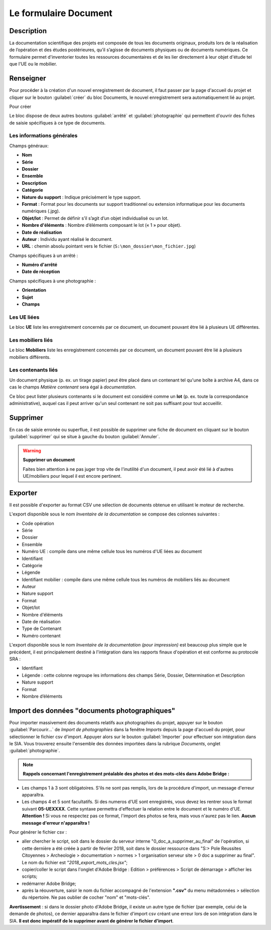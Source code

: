 ﻿Le formulaire Document
=======================

Description
------------

La documentation scientifique des projets est composée de tous les documents originaux, produits lors de la réalisation de l’opération et des études postérieures, qu’il s’agisse de documents physiques ou de documents numériques. Ce formulaire permet d'inventorier toutes les ressources documentaires et de les lier directement à leur objet d'étude tel que l'UE ou le mobilier.

..	figure:: ./fig/diag_document.png 
	:align: center
	:scale: 50%

Renseigner
----------

Pour procéder à la création d'un nouvel enregistrement de document, il faut passer par la page d'accueil du projet et cliquer sur le bouton :guilabel:`créer` du bloc Documents, le nouvel enregistrement sera automatiquement lié au projet.

Pour créer 

Le bloc dispose de deux autres boutons :guilabel:`arrêté` et :guilabel:`photographie` qui permettent d'ouvrir des fiches de saisie spécifiques à ce type de documents.

Les informations générales
^^^^^^^^^^^^^^^^^^^^^^^^^^
Champs généraux:

- **Nom**
- **Série**
- **Dossier**
- **Ensemble**
- **Description**
- **Catégorie**
- **Nature du support** : Indique précisément le type support.
- **Format** : Format pour les documents sur support traditionnel ou extension informatique pour les documents numériques (.jpg).
- **Objet/lot** : Permet de définir s’il s’agit d’un objet individualisé ou un lot.
- **Nombre d'éléments** : Nombre d’éléments composant le lot (« 1 » pour objet).
- **Date de réalisation**
- **Auteur** : Individu ayant réalisé le document.
- **URL** : chemin absolu pointant vers le fichier (``S:\mon_dossier\mon_fichier.jpg``)

Champs spécifiques à un arrêté :

- **Numéro d'arrêté**
- **Date de réception**

Champs spécifiques à une photographie :

- **Orientation**
- **Sujet**
- **Champs**

Les UE liées
^^^^^^^^^^^^^

Le bloc **UE** liste les enregistrement concernés par ce document, un document pouvant être lié à plusieurs UE différentes.

Les mobiliers liés
^^^^^^^^^^^^^^^^^^

Le bloc **Mobiliers** liste les enregistrement concernés par ce document, un document pouvant être lié à plusieurs mobiliers différents.

Les contenants liés
^^^^^^^^^^^^^^^^^^^^

Un document physique (p. ex. un tirage papier) peut être placé dans un contenant tel qu'une boîte à archive A4, dans ce cas le champs *Matière contenant* sera égal à *documentation*.

Ce bloc peut lister plusieurs contenants si le document est considéré comme un **lot** (p. ex. toute la correspondance administrative), auquel cas il peut arriver qu'un seul contenant ne soit pas suffisant pour tout accueillir.

Supprimer
---------

En cas de saisie erronée ou superflue, il est possible de supprimer une fiche de document en cliquant sur le bouton :guilabel:`supprimer` qui se situe à gauche du bouton :guilabel:`Annuler`. 

.. warning::
    **Supprimer un document**
    
    Faites bien attention à ne pas juger trop vite de l'inutilité d'un document, il peut avoir été lié à d'autres UE/mobiliers pour lequel il est encore pertinent.

Exporter
--------

Il est possible d'exporter au format CSV une sélection de documents obtenue en utilisant le moteur de recherche.

L'export disponible sous le nom *Inventaire de la documentation* se compose des colonnes suivantes :

- Code opération
- Série
- Dossier
- Ensemble
- Numéro UE : compile dans une même cellule tous les numéros d'UE liées au document
- Identifiant
- Catégorie
- Légende
- Identifiant mobilier : compile dans une même cellule tous les numéros de mobiliers liés au document
- Auteur
- Nature support
- Format
- Objet/lot
- Nombre d'éléments
- Date de réalisation
- Type de Contenant
- Numéro contenant 

L'export disponible sous le nom *Inventaire de la documentation (pour impression)* est beaucoup plus simple que le précédent, il est principalement destiné à l'intégration dans les rapports finaux d'opération et est conforme au protocole SRA :

- Identifiant
- Légende : cette colonne regroupe les informations des champs Série, Dossier, Détermination et Description
- Nature support
- Format
- Nombre d’éléments 

Import des données "documents photographiques"
----------------------------------------------

Pour importer massivement des documents relatifs aux photographies du projet, appuyer sur le bouton :guilabel:`Parcourir...` de *Import de photographies* dans la fenêtre *Imports* depuis la page d'accueil du projet, pour sélectionner le fichier csv d'import. Appuyer alors sur le bouton :guilabel:`Importer` pour effectuer son intégration dans le SIA.
Vous trouverez ensuite l'ensemble des données importées dans la rubrique *Documents*, onglet :guilabel:`photographie`.

..	figure:: ./fig/import_csv_photographie.png 
	:align: center
	:scale: 50%


.. note::
   **Rappels concernant l'enregistrement préalable des photos et des mots-clés dans Adobe Bridge :**

- Les champs 1 à 3 sont obligatoires. S'ils ne sont pas remplis, lors de la procédure d'import, un message d'erreur apparaîtra.

- Les champs 4 et 5 sont facultatifs. Si des numeros d'UE sont enregistrés, vous devez les rentrer sous le format suivant **05-UEXXXX**. Cette syntaxe permettra d'effectuer la relation entre le document et le numéro d'UE. **Attention !** Si vous ne respectez pas ce format, l'import des photos se fera, mais vous n'aurez pas le lien. **Aucun message d'erreur n'apparaîtra !**

Pour générer le fichier csv :

- aller chercher le script, soit dans le dossier du serveur interne "0_doc_a_supprimer_au_final" de l'opération, si cette dernière a été créée à partir de février 2018, soit dans le dossier ressource dans "S:> Pole Reussites Citoyennes >  Archeologie > documentation > normes > 1 organisation serveur site > 0 doc a supprimer au final". Le nom du fichier est *"2018_export_mots_cles.jsx"*;

- copier/coller le script dans l'onglet d'Adobe Bridge : Edition > préférences > Script de démarrage > afficher les scripts;

- redémarrer Adobe Bridge;

- après la réouverture, saisir le nom du fichier accompagné de l'extension **".csv"** du menu métadonnées > sélection du répertoire. Ne pas oublier de cocher "nom" et "mots-clés".

.. warning::
**Avertissement** : si dans le dossier photo d'Adobe Bridge, il existe un autre type de fichier (par exemple, celui de la demande de photos), ce dernier apparaîtra dans le fichier d'import csv créant une erreur lors de son intégration dans le SIA. **Il est donc impératif de le supprimer avant de générer le fichier d'import**.

